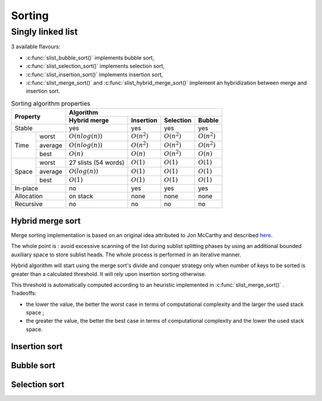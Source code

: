 *******
Sorting
*******

==================
Singly linked list
==================

3 available flavours:

- :c:func:`slist_bubble_sort()` implements bubble sort,
- :c:func:`slist_selection_sort()` implements selection sort,
- :c:func:`slist_insertion_sort()` implements insertion sort,
- :c:func:`slist_merge_sort()` and :c:func:`slist_hybrid_merge_sort()` implement
  an hybridization between merge and insertion sort.

.. table:: Sorting algorithm properties

    +-----------------+-----------------------------------------------------------------------+
    | Property        | Algorithm                                                             |
    |                 +--------------------+----------------+----------------+----------------+
    |                 | Hybrid merge       | Insertion      | Selection      | Bubble         |
    +=================+====================+================+================+================+
    | Stable          | yes                | yes            | yes            | yes            |
    +-------+---------+--------------------+----------------+----------------+----------------+
    | Time  | worst   | :math:`O(nlog(n))` | :math:`O(n^2)` | :math:`O(n^2)` | :math:`O(n^2)` |
    |       +---------+--------------------+----------------+----------------+----------------+
    |       | average | :math:`O(nlog(n))` | :math:`O(n^2)` | :math:`O(n^2)` | :math:`O(n^2)` |
    |       +---------+--------------------+----------------+----------------+----------------+
    |       | best    | :math:`O(n)`       | :math:`O(n)`   | :math:`O(n^2)` | :math:`O(n)`   |
    +-------+---------+--------------------+----------------+----------------+----------------+
    | Space | worst   | 27 slists          | :math:`O(1)`   | :math:`O(1)`   | :math:`O(1)`   |
    |       |         | (54 words)         |                |                |                |
    |       +---------+--------------------+----------------+----------------+----------------+
    |       | average | :math:`O(log(n))`  | :math:`O(1)`   | :math:`O(1)`   | :math:`O(1)`   |
    |       +---------+--------------------+----------------+----------------+----------------+
    |       | best    | :math:`O(1)`       | :math:`O(1)`   | :math:`O(1)`   | :math:`O(1)`   |
    +-------+---------+--------------------+----------------+----------------+----------------+
    | In-place        | no                 | yes            | yes            | yes            |
    +-----------------+--------------------+----------------+----------------+----------------+
    | Allocation      | on stack           | none           | none           | none           |
    +-----------------+--------------------+----------------+----------------+----------------+
    | Recursive       | no                 | no             | no             | no             |
    +-----------------+--------------------+----------------+----------------+----------------+

.. _sort-hybrid_merge:

Hybrid merge sort
=================

Merge sorting implementation is based on an original idea attributed to
Jon McCarthy and described
`here <http://richardhartersworld.com/cri/2007/schoen.html>`_.

The whole point is : avoid excessive scanning of the list during sublist
splitting phases by using an additional bounded auxiliary space to store
sublist heads.
The whole process is performed in an iterative manner.

Hybrid algorithm will start using the merge sort's divide and conquer
strategy only when number of keys to be sorted is greater than a calculated
threshold. It will rely upon insertion sorting otherwise.

This threshold is automatically computed according to an heuristic implemented
in :c:func:`slist_merge_sort()` . Tradeoffs:

- the lower the value, the better the worst case in terms of computational
  complexity and the larger the used stack space ;
- the greater the value, the better the best case in terms of computational
  complexity and the lower the used stack space.

.. _sort-insert:

Insertion sort
==============

.. todo:: complete me

.. _sort-bubble:

Bubble sort
==============

.. todo:: complete me

.. _sort-select:

Selection sort
==============

.. todo:: complete me
